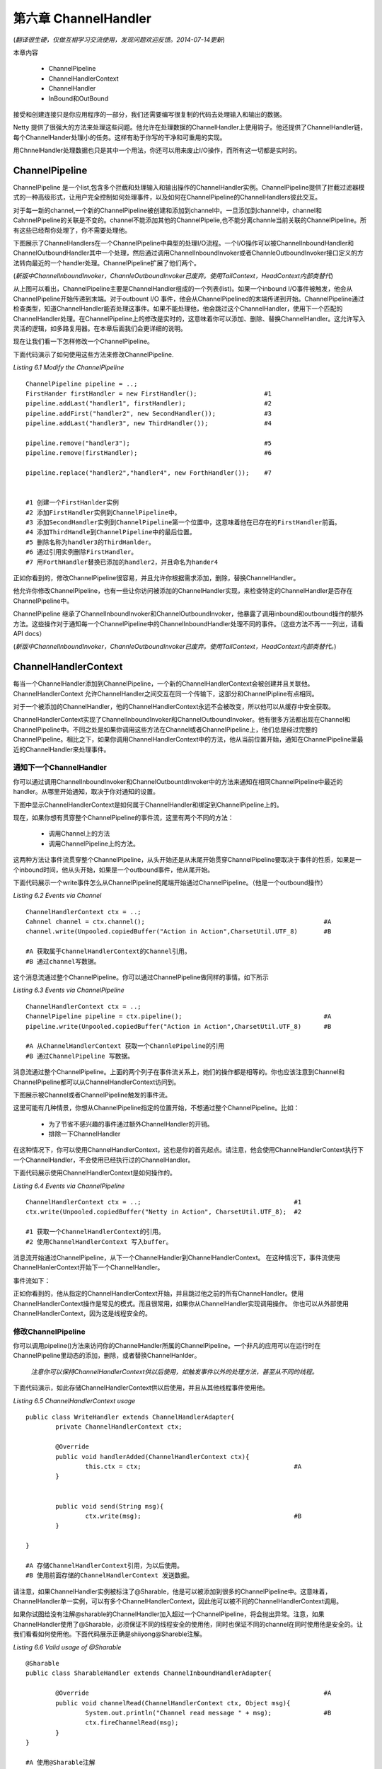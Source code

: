 ===========================
第六章 ChannelHandler
===========================
(*翻译很生硬，仅做互相学习交流使用，发现问题欢迎反馈。2014-07-14更新*)


本章内容

	* ChannelPipeline
	* ChannelHandlerContext
	* ChannelHandler
	* InBound和OutBound


接受和创建连接只是你应用程序的一部分，我们还需要编写很复制的代码去处理输入和输出的数据。

Netty 提供了很强大的方法来处理这些问题。他允许在处理数据的ChannelHandler上使用钩子。他还提供了ChannelHandler链，每个ChannelHander处理小的任务。这样有助于你写的干净和可重用的实现。

用ChnnelHandler处理数据也只是其中一个用法，你还可以用来废止I/O操作，而所有这一切都是实时的。


ChannelPipeline
==================

ChannelPipeline 是一个list,包含多个拦截和处理输入和输出操作的ChannelHandler实例。ChannelPipeline提供了拦截过滤器模式的一种高级形式，让用户完全控制如何处理事件，以及如何在ChannelPipeline的ChannelHandlers彼此交互。

对于每一新的channel,一个新的ChannelPipeline被创建和添加到channel中。一旦添加到channel中，channel和CahnnelPipeline的关联是不变的。channel不能添加其他的ChannelPipelie,也不能分离channle当前关联的ChannelPipeline。所有这些已经帮你处理了，你不需要处理他。

下图展示了ChannelHandlers在一个ChannelPipeline中典型的处理I/O流程。一个I/O操作可以被ChannelInboundHandler和ChannelOutboundHandler其中一个处理，然后通过调用ChannelInboundInvoker或者ChannleOutboundInvoker接口定义的方法转向最近的一个handler处理。ChannelPipeline扩展了他们两个。

(*新版中ChannelInboundInvoker，ChannleOutboundInvoker已废弃。使用TailContext，HeadContext内部类替代*)

.. image:: _static/image/6.1.png


从上图可以看出，ChannelPipeline主要是ChannelHandler组成的一个列表(list)。如果一个inbound I/O事件被触发，他会从ChannelPipeline开始传递到末端。对于outbount I/O 事件，他会从ChannelPipelined的末端传递到开始。ChannelPipeline通过检查类型，知道ChannelHandler能否处理这事件。如果不能处理他，他会跳过这个ChannelHandler，使用下一个匹配的ChannelHandler处理。在ChannelPipeline上的修改是实时的，这意味着你可以添加、删除、替换ChannelHandler。这允许写入灵活的逻辑，如多路复用器。在本章后面我们会更详细的说明。

现在让我们看一下怎样修改一个ChannelPipeline。

.. image:: _static/image/t6.1.png

下面代码演示了如何使用这些方法来修改ChannelPipeline.

*Listing 6.1 Modify the ChannelPipeline*
::
	ChannelPipeline pipeline = ..;
	FirstHander firstHandler = new FirstHandler();			#1
	pipeline.addLast("handler1", firstHandler);			#2
	pipeline.addFirst("handler2", new SecondHandler());		#3
	pipeline.addLast("handler3", new ThirdHandler());		#4
	
	pipeline.remove("handler3");					#5
	pipeline.remove(firstHandler);					#6

	pipeline.replace("handler2","handler4", new ForthHandler());    #7


	#1 创建一个FirstHanlder实例
	#2 添加FirstHandler实例到ChannelPipeline中。
	#3 添加SecondHandler实例到ChannelPipeline第一个位置中，这意味着他在已存在的FirstHandler前面。
	#4 添加ThirdHandle到ChannelPipeline中的最后位置。
	#5 删除名称为handler3的ThirdHanlder。
	#6 通过引用实例删除FirstHandler。
	#7 用ForthHandler替换已添加的handler2，并且命名为hander4


正如你看到的，修改ChannelPipeline很容易，并且允许你根据需求添加，删除，替换ChannelHandler。


他允许你修改ChannelPipeline，也有一些让你访问被添加的ChannelHandler实现，来检查特定的ChannelHandler是否存在ChannelPipeline中。


.. image:: _static/image/t6.2.png


ChannelPipeline 继承了ChannelInboundInvoker和ChannelOutboundInvoker，他暴露了调用inbound和outbound操作的额外方法。这些操作对于通知每一个ChannelPipeline中的ChannelInboundHandler处理不同的事件。（这些方法不再一一列出，请看API docs）


(*新版中ChannelInboundInvoker，ChannleOutboundInvoker已废弃。使用TailContext，HeadContext内部类替代。*)



ChannelHandlerContext
==========================

每当一个ChannelHandler添加到ChannelPipeline，一个新的ChannelHandlerContext会被创建并且关联他。ChannelHandlerContext 允许ChannelHandler之间交互在同一个传输下，这部分和ChannelPipline有点相同。

对于一个被添加的ChannelHandler，他的ChannelHandlerContext永远不会被改变，所以他可以从缓存中安全获取。

ChannelHandlerContext实现了ChannelInboundInvoker和ChannelOutboundInvoker。他有很多方法都出现在Channel和ChannelPipeline中。不同之处是如果你调用这些方法在Channel或者ChannelPipeline上，他们总是经过完整的ChannelPipeline。相比之下，如果你调用ChannelHandlerContext中的方法，他从当前位置开始，通知在ChannelPipeline里最近的ChannelHandler来处理事件。


通知下一个ChannelHandler
----------------------------

你可以通过调用ChannelInboundInvoker和ChannelOutbountdInvoker中的方法来通知在相同ChannelPipeline中最近的handler。从哪里开始通知，取决于你对通知的设置。

下图中显示ChannelHandlerContext是如何属于ChannelHandler和绑定到ChannelPipeline上的。

.. image:: _static/image/6.2.png

现在，如果你想有贯穿整个ChannelPipeline的事件流，这里有两个不同的方法：

	* 调用Channel上的方法
	* 调用ChannelPipeline上的方法。

这两种方法让事件流贯穿整个ChannelPipeline，从头开始还是从末尾开始贯穿ChannelPipeline要取决于事件的性质，如果是一个inbound时间，他从头开始，如果是一个outbound事件，他从尾开始。

下面代码展示一个write事件怎么从ChannelPipeline的尾端开始通过ChannelPipeline。（他是一个outbound操作）

*Listing 6.2 Events via Channel*
::
	ChannelHandlerContext ctx = ..;
	Cahnnel channel = ctx.channel();						#A
	channel.write(Unpooled.copiedBuffer("Action in Action",CharsetUtil.UTF_8)	#B
	
	#A 获取属于ChannelHandlerContext的Channel引用。
	#B 通过channel写数据。


这个消息流通过整个ChannelPipeline。你可以通过ChannelPipeline做同样的事情。如下所示

*Listing 6.3 Events via ChannelPipeline*
::
	ChannelHandlerContext ctx = ..;
	ChannelPipeline pipeline = ctx.pipeline();					#A
	pipeline.write(Unpooled.copiedBuffer("Action in Action",CharsetUtil.UTF_8)	#B

	#A 从ChannelHandlerContext 获取一个ChannlePipeline的引用
	#B 通过ChannelPipeline 写数据。


消息流通过整个ChannelPipeline。上面的两个列子在事件流关系上，她们的操作都是相等的。你也应该注意到Channel和ChannelPipeline都可以从ChannelHandlerContext访问到。

下图展示被Channel或者ChannelPipeline触发的事件流。

.. image:: _static/image/6.3.png



这里可能有几种情景，你想从ChannelPipeline指定的位置开始，不想通过整个ChannelPipeline。比如：

	* 为了节省不感兴趣的事件通过额外ChannelHandler的开销。
	* 排除一下ChannelHandler

在这种情况下，你可以使用ChannelHandlerContext，这也是你的首先起点。请注意，他会使用ChannelHandlerContext执行下一个ChannelHandler，不会使用已经执行过的ChannelHandler。

下面代码展示使用ChannelHandlerContext是如何操作的。

*Listing 6.4 Events via ChannelPipeline*
::
	ChannelHandlerContext ctx = ..;						#1
	ctx.write(Unpooled.copiedBuffer("Netty in Action", CharsetUtil.UTF_8);  #2

	#1 获取一个ChannelHandlerContext的引用。
	#2 使用ChannelHandlerContext 写入buffer。

消息流开始通过ChannelPipeline，从下一个ChannelHandler到ChannelHandlerContext。 在这种情况下，事件流使用ChannelHanlerContext开始下一个ChannelHandler。

事件流如下：

.. image:: _static/image/6.4.png

正如你看到的，他从指定的ChannelHandlerContext开始，并且跳过他之前的所有ChannelHandler。使用ChannelHandlerContext操作是常见的模式。而且很常用，如果你从ChannelHandler实现调用操作。
你也可以从外部使用ChannelHandlerContext，因为这是线程安全的。


修改ChannelPipeline
-----------------------

你可以调用pipeline()方法来访问你的ChannelHandler所属的ChannelPipeline。一个非凡的应用可以在运行时在ChannelPipeline里动态的添加，删除，或者替换ChannelHanlder。

	*注意你可以保持ChannelHandlerContext供以后使用，如触发事件以外的处理方法，甚至从不同的线程。*

下面代码演示，如此存储ChannelHandlerContext供以后使用，并且从其他线程事件使用他。

*Listing 6.5 ChannelHandlerContext usage*
::
	public class WriteHandler extends ChannelHandlerAdapter{
		private ChannelHandlerContext ctx;
		
		@Override
		public void handlerAdded(ChannelHandlerContext ctx){
			this.ctx = ctx;						#A			
		}


		public void send(String msg){
			ctx.write(msg);						#B
		}

	}

	#A 存储ChannelHandlerContext引用，为以后使用。
	#B 使用前面存储的ChannelHandlerContext 发送数据。

请注意，如果ChannelHandler实例被标注了@Sharable，他是可以被添加到很多的ChannelPipeline中。这意味着，ChannelHandler单一实例，可以有多个ChannelHandlerContext，因此他可以被不同的ChannelHandlerContext调用。

如果你试图给没有注解@sharable的ChannelHandler加入超过一个ChannelPipeline，将会抛出异常。注意，如果ChannelHandler使用了@Sharable，必须保证不同的线程安全的使用他，同时也保证不同的channel在同时使用他是安全的。让我们看看如何使用他。下面代码展示正确是shiiyong@Shareble注解。


*Listing 6.6 Valid usage of @Sharable*
::
	@Sharable
	public class SharableHandler extends ChannelInboundHandlerAdapter{

		@Override								#A
		public void channelRead(ChannelHandlerContext ctx, Object msg){
			System.out.println("Channel read message " + msg);		#B
			ctx.fireChannelRead(msg);
		}
	}

	#A 使用@Sharable注解
	#B 记录方法调用，并且转向下一个ChannelHandler。

这里使用@Sharable是有效的，因为他没有使用字段存储数据，他是无状态的。


也有糟糕使用@Shareble的，请看下面代码

*Listing 6.7 Invalid usage of @Sharable*
::
	@Sharable										#1
	public class NotSharableHandler extends ChannelInboundHandlerAdapter{
		private int count;
	
		@Override
		public void channelRead(ChannelHandlerContext ctx, Object msg){
			count ++;								#2
			
			System.out.println("channelRead(...) called the " + count + "time");    #3
			ctx.fireChannelRead(msg);
		}
	}

	#1 使用@Sharable 注解
	#2 增长count 字段。
	#3 记录方法调用，转向下一个ChannelHandler。


为什么在这里使用@Sharable 是错误的？一旦你看了这代码，你会很容易就猜出。问题就是我们使用了count这个字段来存储方法的访问次数。只要你加了相同NotSharableHandler实例到ChannelPipeline，你会得到不好的作用，比如，count字段被不同的连接（可能的线程）同时访问和修改。

@Sharable 使用规则是，你能确定在很多不同的channel重用。


The state model
===================

Netty 有一个简单但是很强大的状态模式，他完美的映射到ChannelInboundHandler方法。在后面的章节我们在看看ChannelInboundHandler。有四种不同的状态，如下所示：

	* channelUnregistered: channel已经被创建，但是没有注册到EventLoop        	     

	* channelRegistered:   channel已经注册到EventLoop	

	* channelActive:       channel是活跃状态，意味着他已经连接远端，他可以接收和发送数据

	* channelInactive:     channel已经端口远程连接


Channel的状态在他生命周期中被改变，他改变状态时会被触发。通常Channel四个状态在生命周期中的改变如下图所示。

.. image:: _static/image/6.5.png

			      
在更高级的场景中，你可以看见额外的状态变化。这是因为，用户可以从EventLoop取消Channel注册，暂停处理执行事件，并且在之后重新注册他。

在这种情况下，你可以看到超过一个的channelRegistered和channelUnregistered状态的改变。对于channelActive和channelInactive用于只有一次的状态改变，因为channel只会在一次的连接生命周期中使用。在此之后需要被回收。如果你想重新连接，你必须创建一个其他的。

用户取消注册channel从EventLoopo，然后又重新注册他，他的状态变化如下图：

.. image:: _static/image/6.6.png

你可学校到跟多的关于执行ByteBuf的操作在后面的章节，现在，记住他，我们重新看看不同的ByteBuf类型，这些非常有用。


ChannelHandlers and their types
=================================

Netty 通过ChannelHandler支持拦截操作和状态改变的反应。这使得很容易写你的自定义处理逻辑。

Netty有两个不同ChannelHanlder类型:

	* Inbound handler 处理接收数据和各种状态的改变。
	
	* Outbound handler 处理发送数据，并且允许拦截各种操作。

我们将讨论每个类型，但让我们从他们最基础的即可开始。


ChannelHandler-the parent of all
----------------------------------

Netty 用两很好的定义类型层次来展现不同的处理类型。他们的父类都是ChannelHandler。他提供了生命周期的操作，如ChannelHandler被调用，从ChannelPipeline被添加或者移除。

*Table 6.7 ChannelHandler methods*

	* handlerAdded(...)	当ChannelHandler从ChannlePipeline添加时被调用。
	* handlerRemoved(...)   当ChannelHandler从ChannlePipeline删除时被调用。
	* exceptionCaught(...)  当在ChannlePipeline处理期间发生错误时被调用。

上面每个方法的参数都是ChannelHandlerContext。这个ChannelHandlerContext是为每个添加到ChannelPipeline的ChannelHandler自动创建的。ChannelHandlerContext绑定到ChannelHandler,ChannelPipeline和Channel自己。

ChannelHandlerContext允许你安全的存取数据，对于一个本地的Channel。请参考ChannelHandlerContext章节获取更详细的信息。

Netty 为ChannelHandler提供了一个实现骨架，叫做ChannelhandlerAdapter。他提供所有方法的基本实现，所以你只要实现（覆盖）你关心的方法即可。基本上他已经处理转发事件到下一个ChannelHandler在ChannelPipeline里，直到结束。


Inbound handlers
--------------------


